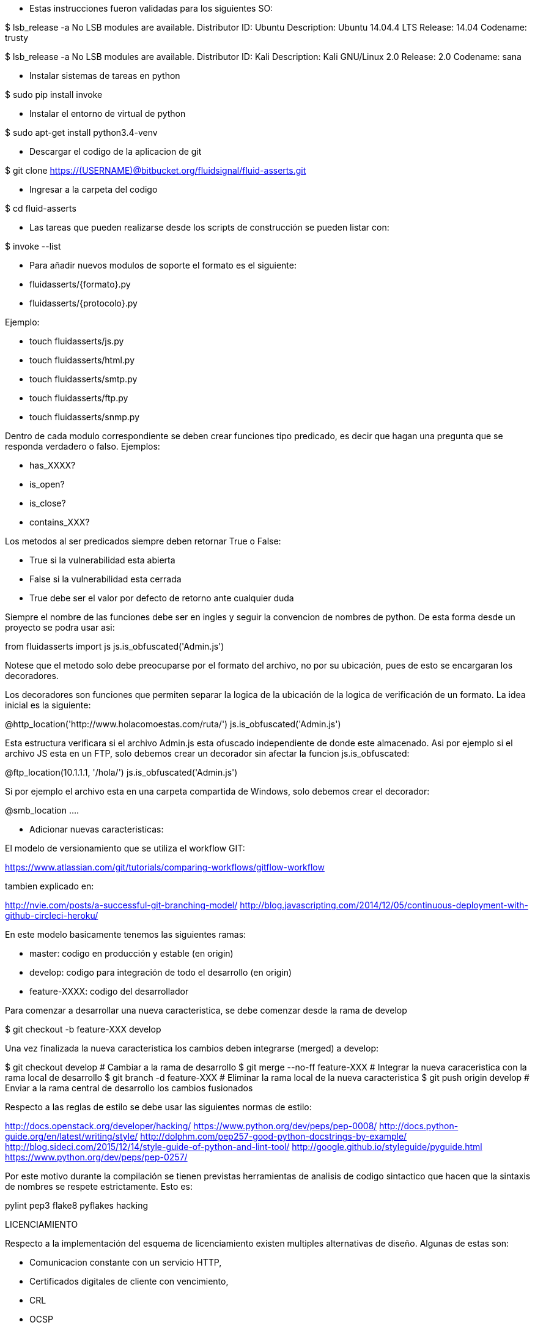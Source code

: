 
* Estas instrucciones fueron validadas para los siguientes SO:

$ lsb_release -a
No LSB modules are available.
Distributor ID:	Ubuntu
Description:	Ubuntu 14.04.4 LTS
Release:	14.04
Codename:	trusty

$ lsb_release -a
No LSB modules are available.
Distributor ID:    Kali
Description:    Kali GNU/Linux 2.0
Release:    2.0
Codename:    sana

* Instalar sistemas de tareas en python

$ sudo pip install invoke

* Instalar el entorno de virtual de python

$ sudo apt-get install python3.4-venv

* Descargar el codigo de la aplicacion de git

$ git clone https://(USERNAME)@bitbucket.org/fluidsignal/fluid-asserts.git

* Ingresar a la carpeta del codigo

$ cd fluid-asserts

* Las tareas que pueden realizarse desde los scripts de construcción
  se pueden listar con:

$ invoke --list

* Para añadir nuevos modulos de soporte el formato es el siguiente:

   * fluidasserts/{formato}.py
   * fluidasserts/{protocolo}.py

Ejemplo:

   * touch fluidasserts/js.py
   * touch fluidasserts/html.py
   * touch fluidasserts/smtp.py
   * touch fluidasserts/ftp.py
   * touch fluidasserts/snmp.py

Dentro de cada modulo correspondiente se deben crear funciones tipo predicado,
es decir que hagan una pregunta que se responda verdadero o falso.  Ejemplos:

   * has_XXXX?
   * is_open?
   * is_close?
   * contains_XXX?

Los metodos al ser predicados siempre deben retornar True o False:

   * True si la vulnerabilidad esta abierta
   * False si la vulnerabilidad esta cerrada
   * True debe ser el valor por defecto de retorno ante cualquier duda

Siempre el nombre de las funciones debe ser en ingles y seguir la convencion
de nombres de python.  De esta forma desde un proyecto se podra usar asi:

from fluidasserts import js
js.is_obfuscated('Admin.js')

Notese que el metodo solo debe preocuparse por el formato del archivo, no
por su ubicación, pues de esto se encargaran los decoradores.  

Los decoradores son funciones que permiten separar la logica de la ubicación
de la logica de verificación de un formato.  La idea inicial es la siguiente:

@http_location('http://www.holacomoestas.com/ruta/')
js.is_obfuscated('Admin.js')

Esta estructura verificara si el archivo Admin.js esta ofuscado independiente
de donde este almacenado.  Asi por ejemplo si el archivo JS esta en un FTP,
solo debemos crear un decorador sin afectar la funcion js.is_obfuscated:

@ftp_location(10.1.1.1, '/hola/')
js.is_obfuscated('Admin.js')

Si por ejemplo el archivo esta en una carpeta compartida de Windows, solo
debemos crear el decorador:

@smb_location ....


* Adicionar nuevas caracteristicas:

El modelo de versionamiento que se utiliza el workflow GIT:

https://www.atlassian.com/git/tutorials/comparing-workflows/gitflow-workflow

tambien explicado en:

http://nvie.com/posts/a-successful-git-branching-model/
http://blog.javascripting.com/2014/12/05/continuous-deployment-with-github-circleci-heroku/

En este modelo basicamente tenemos las siguientes ramas:

   - master: codigo en producción y estable (en origin)
   - develop: codigo para integración de todo el desarrollo (en origin)
   - feature-XXXX: codigo del desarrollador 

Para comenzar a desarrollar una nueva caracteristica, se debe comenzar desde la rama
de develop

$ git checkout -b feature-XXX develop

Una vez finalizada la nueva caracteristica los cambios deben integrarse (merged) a develop:

$ git checkout develop            # Cambiar a la rama de desarrollo
$ git merge --no-ff feature-XXX   # Integrar la nueva caraceristica con la rama local de desarrollo
$ git branch -d feature-XXX       # Eliminar la rama local de la nueva caracteristica
$ git push origin develop         # Enviar a la rama central de desarrollo los cambios fusionados


Respecto a las reglas de estilo se debe usar las siguientes normas de estilo:

http://docs.openstack.org/developer/hacking/
https://www.python.org/dev/peps/pep-0008/
http://docs.python-guide.org/en/latest/writing/style/
http://dolphm.com/pep257-good-python-docstrings-by-example/
http://blog.sideci.com/2015/12/14/style-guide-of-python-and-lint-tool/
http://google.github.io/styleguide/pyguide.html
https://www.python.org/dev/peps/pep-0257/

Por este motivo durante la compilación se tienen previstas herramientas
de analisis de codigo sintactico que hacen que la sintaxis de nombres
se respete estrictamente. Esto es:

pylint
pep3
flake8
pyflakes
hacking

LICENCIAMIENTO

Respecto a la implementación del esquema de licenciamiento existen multiples
alternativas de diseño.  Algunas de estas son:

   * Comunicacion constante con un servicio HTTP,
   * Certificados digitales de cliente con vencimiento,
   * CRL
   * OCSP
   * OCSP Stampling
   * TPM

https://en.wikipedia.org/wiki/Online_Certificate_Status_Protocol
https://en.wikipedia.org/wiki/OCSP_stapling
http://trousers.sourceforge.net/


REFERENCIAS

http://haacked.com/archive/2007/09/21/unit-testing-security-example.aspx/
https://www.owasp.org/index.php/OWASP_Secure_TDD_Project
https://dadario.com.br/security-unit-tests-are-important/
http://owasp.blogspot.com.co/2012/08/owasp-xelenium-security-unit-tests.html
https://www.owasp.org/images/9/99/AutomatedSecurityTestingofWebApplications-StephendeVries.pdf
https://www.owasp.org/images/6/62/OWASPAppSecEU2006_SecurityTestingthruAutomatedSWTests.ppt
https://spring.io/blog/2014/05/07/preview-spring-security-test-method-security
http://www.agiletestingframework.com/atf/testing/security-testing/
http://blogs.adobe.com/security/2014/07/overview-of-behavior-driven-development.html
http://www.hugeinc.com/ideas/perspective/continuous-security
https://wiki.mozilla.org/Security/Projects/Minion
http://devops.com/2015/04/06/automated-security-testing-continuous-delivery-pipeline/
https://www.continuumsecurity.net/bdd-intro.html
http://blog.joda.org/2004/11/testing-security-permission_5894.html
http://www.ibm.com/developerworks/java/library/j-fuzztest/index.html
http://howtodoinjava.com/junit/how-to-unit-test-spring-security-authentication-with-junit/
https://blog.box.com/blog/a-baseline-approach-to-security-testing/
http://morelia.readthedocs.io/en/latest/gherkin.html#gherkin
https://dzone.com/articles/making-web-secure-one-unit
https://www.linkedin.com/in/stephen-de-vries-4185a8
http://www.slideshare.net/StephendeVries2/automating-security-tests-for-continuous-integration
http://www.slideshare.net/StephendeVries2/continuous-security-testing-with-devops
http://lettuce.it/tutorial/simple.html
https://java.awsblog.com/post/TxDPKO4T5U0QIH/DevOps-Meets-Security-Security-Testing-Your-AWS-Application-Part-I-Unit-Testing
https://github.com/OWASP/OWASP-Testing-Guide/blob/master/2-Introduction/2.5%20Security%20Tests%20Integrated%20in%20Development%20and%20Testing%20Workflows.md

https://docs.hiptest.net/writing-scenarios-with-gherkin-syntax/
http://www.arachni-scanner.com/screenshots/web-user-interface/
